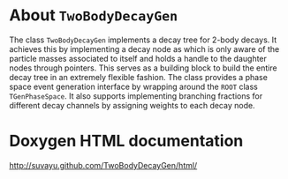 * About =TwoBodyDecayGen=

The class =TwoBodyDecayGen= implements a decay tree for 2-body decays.
It achieves this by implementing a decay node as which is only aware
of the particle masses associated to itself and holds a handle to the
daughter nodes through pointers.  This serves as a building block to
build the entire decay tree in an extremely flexible fashion.  The
class provides a phase space event generation interface by wrapping
around the =ROOT= class =TGenPhaseSpace=.  It also supports
implementing branching fractions for different decay channels by
assigning weights to each decay node.

* Doxygen HTML documentation

[[http://suvayu.github.com/TwoBodyDecayGen/html/]]
